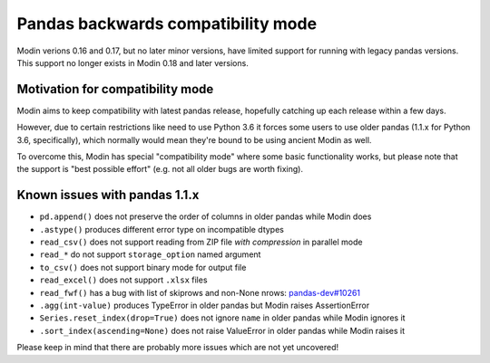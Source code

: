 ===================================
Pandas backwards compatibility mode
===================================

Modin verions 0.16 and 0.17, but no later minor versions, have limited support
for running with legacy pandas versions. This support no longer exists in Modin
0.18 and later versions.

Motivation for compatibility mode
---------------------------------

Modin aims to keep compatibility with latest pandas release, hopefully catching up each release
within a few days.

However, due to certain restrictions like need to use Python 3.6 it forces some users to
use older pandas (1.1.x for Python 3.6, specifically), which normally would mean they're
bound to be using ancient Modin as well.

To overcome this, Modin has special "compatibility mode" where some basic functionality
works, but please note that the support is "best possible effort" (e.g. not all older bugs
are worth fixing).

Known issues with pandas 1.1.x
------------------------------

* ``pd.append()`` does not preserve the order of columns in older pandas while Modin does
* ``.astype()`` produces different error type on incompatible dtypes
* ``read_csv()`` does not support reading from ZIP file *with compression* in parallel mode
* ``read_*`` do not support ``storage_option`` named argument
* ``to_csv()`` does not support binary mode for output file
* ``read_excel()`` does not support ``.xlsx`` files
* ``read_fwf()`` has a bug with list of skiprows and non-None nrows: `pandas-dev#10261`_
* ``.agg(int-value)`` produces TypeError in older pandas but Modin raises AssertionError
* ``Series.reset_index(drop=True)`` does not ignore ``name`` in older pandas while Modin ignores it
* ``.sort_index(ascending=None)`` does not raise ValueError in older pandas while Modin raises it

Please keep in mind that there are probably more issues which are not yet uncovered!

.. _`pandas-dev#10261`: https://github.com/pandas-dev/pandas/issues/10261
